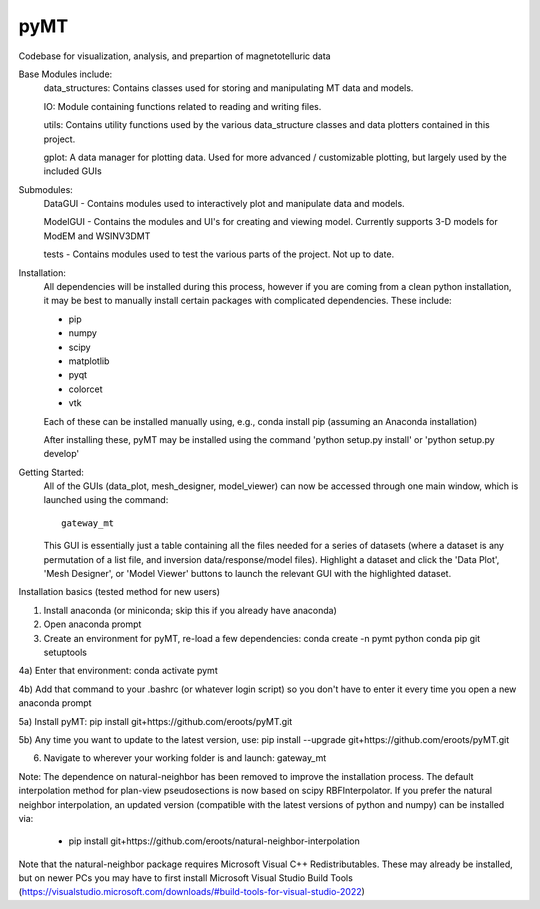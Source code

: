 pyMT
====

Codebase for visualization, analysis, and prepartion of magnetotelluric data

Base Modules include:
	data_structures: Contains classes used for storing and manipulating MT data and models.

	IO: Module containing functions related to reading and writing files.

	utils: Contains utility functions used by the various data_structure classes and data 
	plotters contained in this project.

	gplot: A data manager for plotting data. Used for more advanced / customizable plotting, but largely used by the included GUIs
	
Submodules:
	DataGUI - Contains modules used to interactively plot and manipulate data and models.

	ModelGUI - Contains the modules and UI's for creating and viewing model. Currently supports 3-D models for ModEM and WSINV3DMT

	tests - Contains modules used to test the various parts of the project. Not up to date.

Installation:
	All dependencies will be installed during this process, however if you are coming from a clean python installation, it may be best to manually install certain packages with complicated dependencies.
	These include:

	* pip
	* numpy
	* scipy
	* matplotlib
	* pyqt
	* colorcet
	* vtk
	
	Each of these can be installed manually using, e.g., conda install pip (assuming an Anaconda installation)
	
	After installing these, pyMT may be installed using the command 'python setup.py install' or 'python setup.py develop'

Getting Started:
	All of the GUIs (data_plot, mesh_designer, model_viewer) can now be accessed through one main window, which is launched using the command::

		gateway_mt

	This GUI is essentially just a table containing all the files needed for a series of datasets (where a dataset is any permutation of a list file, and inversion data/response/model files). Highlight a dataset and click the 'Data Plot', 'Mesh Designer', or 'Model Viewer' buttons to launch the relevant GUI with the highlighted dataset.

Installation basics (tested method for new users)

1) Install anaconda (or miniconda; skip this if you already have anaconda)

2) Open anaconda prompt

3) Create an environment for pyMT, re-load a few dependencies: conda create -n pymt python conda pip git setuptools

4a) Enter that environment: conda activate pymt

4b) Add that command to your .bashrc (or whatever login script) so you don't have to enter it every time you open a new anaconda prompt

5a) Install pyMT: pip install git+https://github.com/eroots/pyMT.git

5b) Any time you want to update to the latest version, use: pip install --upgrade  git+https://github.com/eroots/pyMT.git

6) Navigate to wherever your working folder is and launch: gateway_mt

Note: The dependence on natural-neighbor has been removed to improve the installation process. The default interpolation method for plan-view pseudosections is now based on scipy RBFInterpolator.
If you prefer the natural neighbor interpolation, an updated version (compatible with the latest versions of python and numpy) can be installed via:

	* pip install git+https://github.com/eroots/natural-neighbor-interpolation

Note that the natural-neighbor package requires Microsoft Visual C++ Redistributables. These may already be installed, but on newer PCs you may have to first install Microsoft Visual Studio Build Tools (https://visualstudio.microsoft.com/downloads/#build-tools-for-visual-studio-2022)

